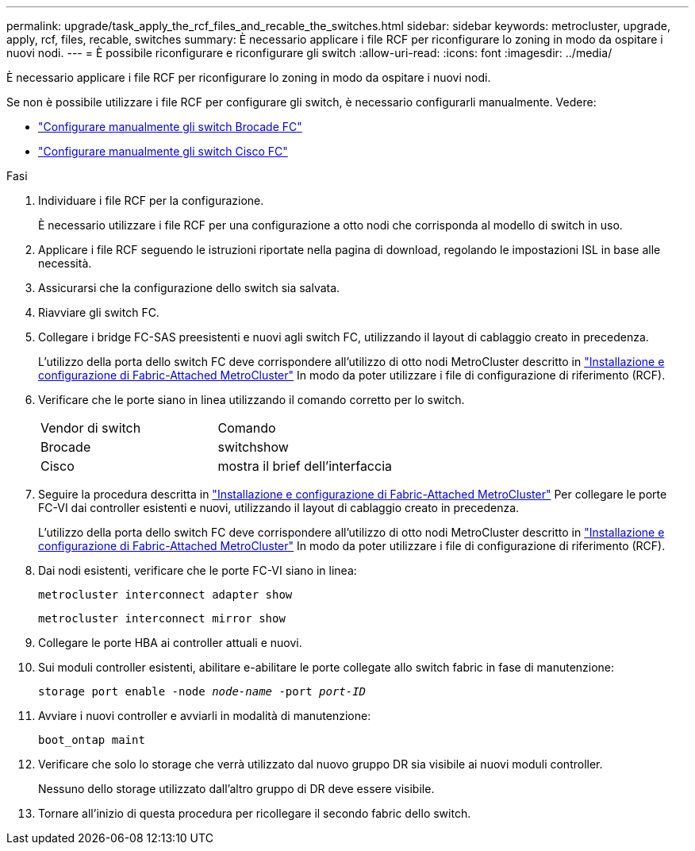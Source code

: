 ---
permalink: upgrade/task_apply_the_rcf_files_and_recable_the_switches.html 
sidebar: sidebar 
keywords: metrocluster, upgrade, apply, rcf, files, recable, switches 
summary: È necessario applicare i file RCF per riconfigurare lo zoning in modo da ospitare i nuovi nodi. 
---
= È possibile riconfigurare e riconfigurare gli switch
:allow-uri-read: 
:icons: font
:imagesdir: ../media/


[role="lead"]
È necessario applicare i file RCF per riconfigurare lo zoning in modo da ospitare i nuovi nodi.

Se non è possibile utilizzare i file RCF per configurare gli switch, è necessario configurarli manualmente. Vedere:

* link:../install-fc/task_fcsw_brocade_configure_the_brocade_fc_switches_supertask.html["Configurare manualmente gli switch Brocade FC"]
* link:../install-fc/task_fcsw_cisco_configure_a_cisco_switch_supertask.html["Configurare manualmente gli switch Cisco FC"]


.Fasi
. Individuare i file RCF per la configurazione.
+
È necessario utilizzare i file RCF per una configurazione a otto nodi che corrisponda al modello di switch in uso.

. Applicare i file RCF seguendo le istruzioni riportate nella pagina di download, regolando le impostazioni ISL in base alle necessità.
. Assicurarsi che la configurazione dello switch sia salvata.
. Riavviare gli switch FC.
. Collegare i bridge FC-SAS preesistenti e nuovi agli switch FC, utilizzando il layout di cablaggio creato in precedenza.
+
L'utilizzo della porta dello switch FC deve corrispondere all'utilizzo di otto nodi MetroCluster descritto in link:../install-fc/index.html["Installazione e configurazione di Fabric-Attached MetroCluster"] In modo da poter utilizzare i file di configurazione di riferimento (RCF).

. Verificare che le porte siano in linea utilizzando il comando corretto per lo switch.
+
|===


| Vendor di switch | Comando 


 a| 
Brocade
 a| 
switchshow



 a| 
Cisco
 a| 
mostra il brief dell'interfaccia

|===
. Seguire la procedura descritta in link:../install-fc/index.html["Installazione e configurazione di Fabric-Attached MetroCluster"] Per collegare le porte FC-VI dai controller esistenti e nuovi, utilizzando il layout di cablaggio creato in precedenza.
+
L'utilizzo della porta dello switch FC deve corrispondere all'utilizzo di otto nodi MetroCluster descritto in link:../install-fc/index.html["Installazione e configurazione di Fabric-Attached MetroCluster"] In modo da poter utilizzare i file di configurazione di riferimento (RCF).

. Dai nodi esistenti, verificare che le porte FC-VI siano in linea:
+
`metrocluster interconnect adapter show`

+
`metrocluster interconnect mirror show`

. Collegare le porte HBA ai controller attuali e nuovi.
. Sui moduli controller esistenti, abilitare e-abilitare le porte collegate allo switch fabric in fase di manutenzione:
+
`storage port enable -node _node-name_ -port _port-ID_`

. Avviare i nuovi controller e avviarli in modalità di manutenzione:
+
`boot_ontap maint`

. Verificare che solo lo storage che verrà utilizzato dal nuovo gruppo DR sia visibile ai nuovi moduli controller.
+
Nessuno dello storage utilizzato dall'altro gruppo di DR deve essere visibile.

. Tornare all'inizio di questa procedura per ricollegare il secondo fabric dello switch.

